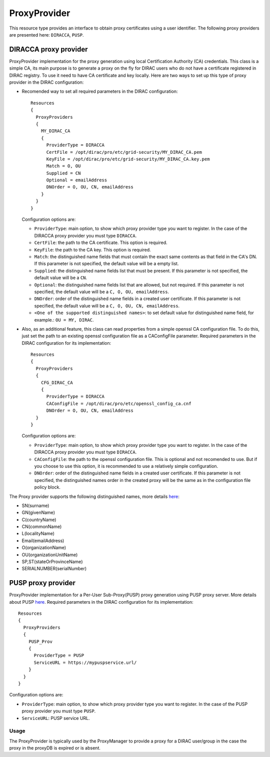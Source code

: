 .. _resourcesProxyProvider:

==============
ProxyProvider
==============

This resource type provides an interface to obtain proxy certificates using a user identifier. The following proxy providers are presented here: ``DIRACCA``, ``PUSP``.


DIRACCA proxy provider
----------------------

ProxyProvider implementation for the proxy generation using local Certification Authority (CA) credentials. This class is a simple CA, its main purpose is to generate a proxy on the fly for DIRAC users who do not have a certificate registered in DIRAC registry. To use it need to have CA certificate and key locally. Here are two ways to set up this type of proxy provider in the DIRAC configuration:

* Recomended way to set all required parameters in the DIRAC configuration::

    Resources
    {
      ProxyProviders
      {
        MY_DIRAC_CA
        {
          ProviderType = DIRACCA
          CertFile = /opt/dirac/pro/etc/grid-security/MY_DIRAC_CA.pem
          KeyFile = /opt/dirac/pro/etc/grid-security/MY_DIRAC_CA.key.pem
          Match = O, OU
          Supplied = CN
          Optional = emailAddress
          DNOrder = O, OU, CN, emailAddress
        }
      }
    }
  
  Configuration options are:

  * ``ProviderType``: main option, to show which proxy provider type you want to register. In the case of the DIRACCA proxy provider you must type ``DIRACCA``.
  * ``CertFile``: the path to the CA certificate. This option is required.
  * ``KeyFile``: the path to the CA key. This option is required.
  * ``Match``: the distinguished name fields that must contain the exact same contents as that field in the CA's DN. If this parameter is not specified, the default value will be a empty list.
  * ``Supplied``: the distinguished name fields list that must be present. If this parameter is not specified, the default value will be a ``CN``.
  * ``Optional``: the distinguished name fields list that are allowed, but not required. If this parameter is not specified, the default value will be a ``C, O, OU, emailAddress``.
  * ``DNOrder``: order of the distinguished name fields in a created user certificate. If this parameter is not specified, the default value will be a ``C, O, OU, CN, emailAddress``.
  * ``<One of the supported distinguished names>``: to set default value for distinguished name field, for example.: ``OU = MY, DIRAC``.

* Also, as an additional feature, this class can read properties from a simple openssl CA configuration file. To do this, just set the path to an existing openssl configuration file as a CAConfigFile parameter. Required parameters in the DIRAC configuration for its implementation::

    Resources
    {
      ProxyProviders
      {
        CFG_DIRAC_CA
        {
          ProviderType = DIRACCA
          CAConfigFile = /opt/dirac/pro/etc/openssl_config_ca.cnf
          DNOrder = O, OU, CN, emailAddress
      }
    }

  Configuration options are:

  * ``ProviderType``: main option, to show which proxy provider type you want to register. In the case of the DIRACCA proxy provider you must type ``DIRACCA``.
  * ``CAConfigFile``: the path to the openssl configuration file. This is optional and not recomended to use. But if you choose to use this option, it is recommended to use a relatively simple configuration.
  * ``DNOrder``: order of the distinguished name fields in a created user certificate. If this parameter is not specified, the distinguished names order in the created proxy will be the same as in the configuration file policy block.


The Proxy provider supports the following distinguished names, more details `here <https://www.cryptosys.net/pki/manpki/pki_distnames.html>`_:

* SN(surname)
* GN(givenName)
* C(countryName)
* CN(commonName)
* L(localityName)
* Email(emailAddress)
* O(organizationName)
* OU(organizationUnitName)
* SP,ST(stateOrProvinceName)
* SERIALNUMBER(serialNumber)


PUSP proxy provider
-------------------

ProxyProvider implementation for a Per-User Sub-Proxy(PUSP) proxy generation using PUSP proxy server. More details about PUSP `here <https://wiki.egi.eu/wiki/Usage_of_the_per_user_sub_proxy_in_EGI>`_. Required parameters in the DIRAC configuration for its implementation::

    Resources
    {
      ProxyProviders
      {
        PUSP_Prov
        {
          ProviderType = PUSP
          ServiceURL = https://mypuspservice.url/
        }
      }
    }

Configuration options are:

* ``ProviderType``: main option, to show which proxy provider type you want to register. In the case of the PUSP proxy provider you must type ``PUSP``.
* ``ServiceURL``: PUSP service URL.


Usage
^^^^^

The ProxyProvider is typically used by the ProxyManager to provide a proxy for a DIRAC user/group in the case the proxy in the proxyDB is expired or is absent.
